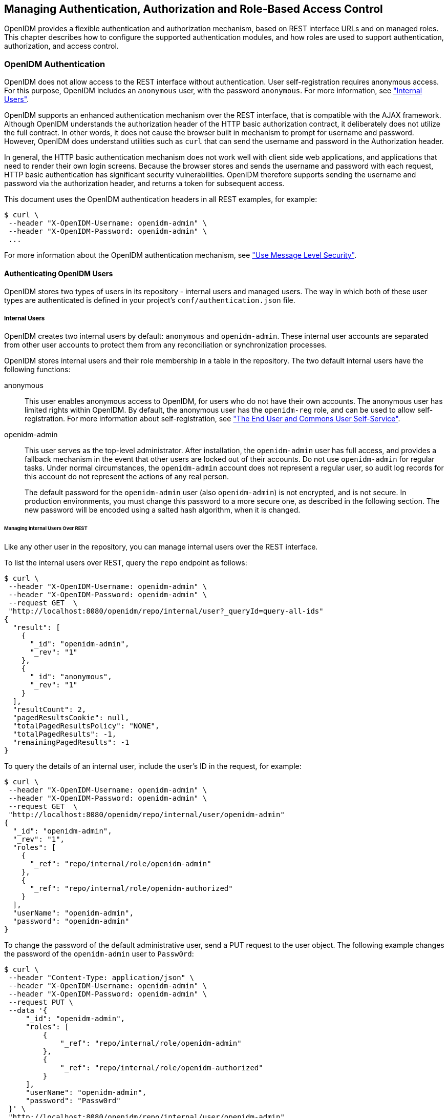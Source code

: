 ////
  The contents of this file are subject to the terms of the Common Development and
  Distribution License (the License). You may not use this file except in compliance with the
  License.
 
  You can obtain a copy of the License at legal/CDDLv1.0.txt. See the License for the
  specific language governing permission and limitations under the License.
 
  When distributing Covered Software, include this CDDL Header Notice in each file and include
  the License file at legal/CDDLv1.0.txt. If applicable, add the following below the CDDL
  Header, with the fields enclosed by brackets [] replaced by your own identifying
  information: "Portions copyright [year] [name of copyright owner]".
 
  Copyright 2017 ForgeRock AS.
  Portions Copyright 2024-2025 3A Systems LLC.
////

:figure-caption!:
:example-caption!:
:table-caption!:


[#chap-auth]
== Managing Authentication, Authorization and Role-Based Access Control

OpenIDM provides a flexible authentication and authorization mechanism, based on REST interface URLs and on managed roles. This chapter describes how to configure the supported authentication modules, and how roles are used to support authentication, authorization, and access control.

[#openidm-authentication]
=== OpenIDM Authentication

OpenIDM does not allow access to the REST interface without authentication. User self-registration requires anonymous access. For this purpose, OpenIDM includes an `anonymous` user, with the password `anonymous`. For more information, see xref:#internal-users["Internal Users"].

OpenIDM supports an enhanced authentication mechanism over the REST interface, that is compatible with the AJAX framework. Although OpenIDM understands the authorization header of the HTTP basic authorization contract, it deliberately does not utilize the full contract. In other words, it does not cause the browser built in mechanism to prompt for username and password. However, OpenIDM does understand utilities such as `curl` that can send the username and password in the Authorization header.

In general, the HTTP basic authentication mechanism does not work well with client side web applications, and applications that need to render their own login screens. Because the browser stores and sends the username and password with each request, HTTP basic authentication has significant security vulnerabilities. OpenIDM therefore supports sending the username and password via the authorization header, and returns a token for subsequent access.

This document uses the OpenIDM authentication headers in all REST examples, for example:

[source, console]
----
$ curl \
 --header "X-OpenIDM-Username: openidm-admin" \
 --header "X-OpenIDM-Password: openidm-admin" \
 ...
----
For more information about the OpenIDM authentication mechanism, see xref:chap-security.adoc#security-messages["Use Message Level Security"].

[#openidm-users]
==== Authenticating OpenIDM Users

OpenIDM stores two types of users in its repository - internal users and managed users. The way in which both of these user types are authenticated is defined in your project's `conf/authentication.json` file.

[#internal-users]
===== Internal Users

OpenIDM creates two internal users by default: `anonymous` and `openidm-admin`. These internal user accounts are separated from other user accounts to protect them from any reconciliation or synchronization processes.

OpenIDM stores internal users and their role membership in a table in the repository. The two default internal users have the following functions:
--

anonymous::
This user enables anonymous access to OpenIDM, for users who do not have their own accounts. The anonymous user has limited rights within OpenIDM. By default, the anonymous user has the `openidm-reg` role, and can be used to allow self-registration. For more information about self-registration, see xref:chap-ui.adoc#ui-self-registration["The End User and Commons User Self-Service"].

openidm-admin::
This user serves as the top-level administrator. After installation, the `openidm-admin` user has full access, and provides a fallback mechanism in the event that other users are locked out of their accounts. Do not use `openidm-admin` for regular tasks. Under normal circumstances, the `openidm-admin` account does not represent a regular user, so audit log records for this account do not represent the actions of any real person.

+
The default password for the `openidm-admin` user (also `openidm-admin`) is not encrypted, and is not secure. In production environments, you must change this password to a more secure one, as described in the following section. The new password will be encoded using a salted hash algorithm, when it is changed.

--

[#repo-internal-user]
====== Managing Internal Users Over REST

Like any other user in the repository, you can manage internal users over the REST interface.

To list the internal users over REST, query the `repo` endpoint as follows:

[source, console]
----
$ curl \
 --header "X-OpenIDM-Username: openidm-admin" \
 --header "X-OpenIDM-Password: openidm-admin" \
 --request GET  \
 "http://localhost:8080/openidm/repo/internal/user?_queryId=query-all-ids"
{
  "result": [
    {
      "_id": "openidm-admin",
      "_rev": "1"
    },
    {
      "_id": "anonymous",
      "_rev": "1"
    }
  ],
  "resultCount": 2,
  "pagedResultsCookie": null,
  "totalPagedResultsPolicy": "NONE",
  "totalPagedResults": -1,
  "remainingPagedResults": -1
}
----
To query the details of an internal user, include the user's ID in the request, for example:

[source, console]
----
$ curl \
 --header "X-OpenIDM-Username: openidm-admin" \
 --header "X-OpenIDM-Password: openidm-admin" \
 --request GET  \
 "http://localhost:8080/openidm/repo/internal/user/openidm-admin"
{
  "_id": "openidm-admin",
  "_rev": "1",
  "roles": [
    {
      "_ref": "repo/internal/role/openidm-admin"
    },
    {
      "_ref": "repo/internal/role/openidm-authorized"
    }
  ],
  "userName": "openidm-admin",
  "password": "openidm-admin"
}
----
To change the password of the default administrative user, send a PUT request to the user object. The following example changes the password of the `openidm-admin` user to `Passw0rd`:

[source, console]
----
$ curl \
 --header "Content-Type: application/json" \
 --header "X-OpenIDM-Username: openidm-admin" \
 --header "X-OpenIDM-Password: openidm-admin" \
 --request PUT \
 --data '{
     "_id": "openidm-admin",
     "roles": [
         {
             "_ref": "repo/internal/role/openidm-admin"
         },
         {
             "_ref": "repo/internal/role/openidm-authorized"
         }
     ],
     "userName": "openidm-admin",
     "password": "Passw0rd"
 }' \
 "http://localhost:8080/openidm/repo/internal/user/openidm-admin"
{
  "_id": "openidm-admin",
  "_rev": "2",
  "roles": [
    {
      "_ref": "repo/internal/role/openidm-admin"
    },
    {
      "_ref": "repo/internal/role/openidm-authorized"
    }
  ],
  "userName": "openidm-admin",
  "password": {
    "$crypto": {
      "value": {
        "algorithm": "SHA-256",
        "data": "spKRPPYpDFZZWuJsOQa03vT2Gf+pFYUW8Zj6eCXuvMj19wZasYmdI2sCOrmmxiUQ"
      },
      "type": "salted-hash"
    }
  }
}
----



[#managed-users]
===== Managed Users

External users that are managed by OpenIDM are known as managed users.

The table in which managed users are stored depends on the type of repository. For JDBC repositories, OpenIDM stores managed users in the managed objects table, named `managedobjects`, and indexes those objects in a table named `managedobjectproperties`.

For an OrientDB repository, managed objects are stored in the table `managed_user`.

OpenIDM provides RESTful access to managed users, at the context path `/openidm/managed/user`. For more information, see xref:appendix-rest.adoc#managing-users-REST["Managing Users Over REST"].


[#internal-managed-authentication]
===== Authenticating Internal and Managed Users

By default, the attribute names that are used to authenticate managed and internal users are `username` and `password`, respectively. However, you can explicitly define the properties that constitute usernames, passwords or roles with the `propertyMapping` object in the `conf/authentication.json` file. The following excerpt of the `authentication.json` file shows the default property mapping object:

[source, json]
----
...
    "propertyMapping" : {
        "authenticationId" : "username",
        "userCredential" : "password",
        "userRoles" : "roles"
    },
 ...
----
If you change the attribute names that are used for authentication, you must adjust the following authentication queries (defined in the repository configuration file, `openidm/conf/repo.repo-type.json`).
--
Two queries are defined by default.

`credential-internaluser-query`::
This query uses the `username` attribute for login, for internal users. For example, the following `credential-internaluser-query` is defined in the default repository configuration file for a MySQL repository.
+

[source, console]
----
"credential-internaluser-query" : "SELECT objectid, pwd, roles FROM
        ${_dbSchema}.${_table} WHERE objectid = ${username}",
----

`credential-query`::
This query uses the `username` attribute for login, for managed users. For example, the following `credential-query` is defined in the default repository configuration file for a MySQL repository.
+

[source, console]
----
"credential-query" : "SELECT * FROM ${_dbSchema}.${_table} WHERE
        objectid = ${username} and accountStatus = 'active'",
----

--
The query that is used for a particular resource is specified by the `queryId` property in the `authentication.json` file. The following sample excerpt of that file shows that the `credential-query` is used when validating managed user credentials.

[source, json]
----
{
    "queryId" : "credential-query",
    "queryOnResource" : "managed/user",
...
}
----



[#supported-auth-session-modules]
==== Supported Authentication and Session Modules

The authentication configuration is defined in `conf/authentication.json`. This file configures the methods by which a user request is authenticated. It includes both session and authentication module configuration.

You can review and configure supported modules in the Admin UI. To do so, log into `\https://localhost:8443/admin`, and select Configure > System Preferences > Authentication.

[#admin-ui-auth-modules]
image::images/admin-ui-authentication.png[]

[#supported-session-modules]
===== Supported Session Module

At this time, OpenIDM includes one supported session module. The JSON Web Token session module configuration specifies keystore information, and details about the session lifespan. The default `JWT_SESSION` configuration is as follows:

[source, json]
----
"sessionModule" : {
    "name" : "JWT_SESSION",
        "properties" : {
            "keyAlias" : "&{openidm.https.keystore.cert.alias}",
            "privateKeyPassword" : "&{openidm.keystore.password}",
            "keystoreType" : "&{openidm.keystore.type}",
            "keystoreFile" : "&{openidm.keystore.location}",
            "keystorePassword" : "&{openidm.keystore.password}",
            "sessionOnly" : true
            "isHttpOnly" : true
            "maxTokenLifeMinutes" : "120",
            "tokenIdleTimeMinutes" : "30"
        }
},
----

[NOTE]
====
If you're working with the link:../integrators-guide/index.html#openam-session-module[OPENAM_SESSION] module, change the token lifetime properties as shown here, to match the session token lifetime associated with OpenAM.

[source, json]
----
      "maxTokenLifeSeconds"  : "5",
      "tokenIdleTimeSeconds" : "5"
----
====
For more information about the `JWT_SESSION` module, see the following Javadoc page: link:https://doc.openidentityplatform.org/commons/apidocs/org/forgerock/jaspi/modules/session/jwt/JwtSessionModule.html[Class JwtSessionModule, window=\_blank].


[#supported-auth-modules]
===== Supported Authentication Modules

--
OpenIDM evaluates modules in the order shown in the `authentication.json` file for your project. When OpenIDM finds a module to authenticate a user, it does not evaluate subsequent modules.

You can also configure the order of authentication modules in the Admin UI. After logging in, click Configure > System Preferences > Authentication. The following figure illustrates how you might include the IWA module in the Admin UI.

[#auth-iwa-module]
image::images/auth-iwa-module.png[]
You must prioritize the authentication modules that query OpenIDM resources. Prioritizing the modules that query external resources might lead to authentication problems for internal users such as `openidm-admin`.

STATIC_USER::
`STATIC_USER` authentication provides an anonymous authentication mechanism that bypasses any database lookups if the headers in a request indicate that the user is `anonymous`. The following sample REST call uses `STATIC_USER` authentication in the self-registration process:
+

[source, console]
----
$ curl \
 --header "X-OpenIDM-Password: anonymous" \
 --header "X-OpenIDM-Username: anonymous" \
 --header "Content-Type: application/json" \
 --data '{
       "userName":"steve",
       "givenName":"Steve",
       "sn":"Carter",
       "telephoneNumber":"0828290289",
       "mail":"scarter@example.com",
       "password":"Passw0rd"
       }' \
 --request POST \
 "http://localhost:8080/openidm/managed/user/?_action=create"
----
+
Note that this is not the same as an anonymous request that is issued without headers.

+
Authenticating with the `STATIC_USER` module avoids the performance cost of reading the database for self-registration, certain UI requests, and other actions that can be performed anonymously. Authenticating the anonymous user with the `STATIC_USER` module is identical to authenticating the anonymous user with the `INTERNAL_USER` module, except that the database is not accessed. So, `STATIC_USER` authentication provides an authentication mechanism for the anonymous user that avoids the database lookups incurred when using `INTERNAL_USER`.

+
A sample `STATIC_USER` authentication configuration follows:
+

[source, json]
----
{
    "name" : "STATIC_USER",
    "enabled" : true,
    "properties" : {
        "propertyMapping" : "{}",
        "queryOnResource" : "repo/internal/user",
        "username" : "anonymous",
        "password" : "anonymous",
        "defaultUserRoles" : [
            "openidm-reg"
        ],
        "augmentSecurityContext" : null
    }
}
----

TRUSTED_ATTRIBUTE::
The `TRUSTED_ATTRIBUTE` authentication module allows you to configure OpenIDM to trust the `HttpServletRequest` attribute of your choice. You can configure it by adding the `TRUSTED_ATTRIBUTE` module to your `authentication.json` file, as shown in the following code block:
+

[source, json]
----
...
{
    "name" : "TRUSTED_ATTRIBUTE",
    "properties" : {
        "queryOnResource" : "managed/user",
        "propertyMapping" : {
            "authenticationId" : "username",
            "userRoles" : "authzRoles"
        },
        "defaultUserRoles" : [ ],
        "authenticationIdAttribute" : "X-ForgeRock-AuthenticationId",
        "augmentSecurityContext" : {
            "type" : "text/javascript",
            "file" : "auth/populateRolesFromRelationship.js"
        }
    },
    "enabled" : true
}
...
----
+
`TRUSTED_ATTRIBUTE` authentication queries the `managed/user` repository, and allows authentication when credentials match, based on the `username` and `authzRoles` assigned to that user, specifically the `X-ForgeRock-AuthenticationId` attribute.

+
To see how you can configure this with OpenIDM, see xref:../samples-guide/chap-trustedfilter-sample.adoc#chap-trustedfilter-sample["The Trusted Servlet Filter Sample"] in the __Samples Guide__.

MANAGED_USER::
`MANAGED_USER` authentication queries the repository, specifically the `managed/user` objects, and allows authentication if the credentials match. The default configuration uses the `username` and `password` of the managed user to authenticate, as shown in the following sample configuration:
+

[source, json]
----
{
    "name" : "MANAGED_USER",
    "enabled" : true,
    "properties" : {
        "queryId" : "credential-query",
        "queryOnResource" : "managed/user",
        "propertyMapping" : {
            "authenticationId" : "username",
            "userCredential" : "password",
            "userRoles" : "roles"
        },
        "defaultUserRoles" : [ ]
    }
},
----

INTERNAL_USER::
`INTERNAL_USER` authentication queries the repository, specifically the `repo/internal/user` objects, and allows authentication if the credentials match. The default configuration uses the `username` and `password` of the internal user to authenticate, as shown in the following sample configuration:
+

[source, json]
----
{
    "name" : "INTERNAL_USER",
    "enabled" : true,
    "properties" : {
        "queryId" : "credential-internaluser-query",
        "queryOnResource" : "repo/internal/user",
        "propertyMapping" : {
            "authenticationId" : "username",
            "userCredential" : "password",
            "userRoles" : "roles"
        },
        "defaultUserRoles" : [ ]
    }
},
----

CLIENT_CERT::
The client certificate module, `CLIENT_CERT`, provides authentication by validating a client certificate, transmitted via an HTTP request. OpenIDM compares the subject DN of the request certificate with the subject DN of the truststore.

+
A sample `CLIENT_CERT` authentication configuration follows:
+

[source, json]
----
{
    "name" : "CLIENT_CERT",
    "enabled" : true,
    "properties" : {
        "queryOnResource" : "security/truststore",
        "defaultUserRoles" : [ "openidm-cert" ],
        "allowedAuthenticationIdPatterns" : [ ]
    }
},
----
+
The `allowedAuthenticationIdPatterns` filter enables you to specify an array of usernames or username patterns that will be accepted for authentication. If this property is empty, any username can authenticate.

+
For detailed options, see xref:#auth-client-cert["Configuring the CLIENT_CERT Authentication Module"].

--
The modules that follow point to external systems. In the `authentication.json` file, you should generally include these modules after any modules that query internal OpenIDM resources.
--

[#passthrough-module]
PASSTHROUGH::
`PASSTHROUGH` authentication queries an external system, such as an LDAP server, and allows authentication if the provided credentials match those in the external system. The following sample configuration shows pass-through authentication using the user objects in the system endpoint `system/ldap/account`. For more information on pass-through authentication, see xref:#passthrough-auth["Configuring Pass-Through Authentication"].

[#openam-session-module]
OPENAM_SESSION::
The `OPENAM_SESSION` module enables you to protect an OpenIDM deployment with Open Identity Platform's link:http://github.com/OpenIdentityPlatform/OpenAM[OpenAM, window=\_blank] product. For an example of how you might use the `OPENAM_SESSION` module, see xref:../samples-guide/chap-fullstack-sample.adoc#chap-fullstack-sample["Full Stack Sample - Using OpenIDM in the Open Identity Platform"] in the __Samples Guide__.

+
For detailed options, see xref:appendix-auth-modules.adoc#openam-module-details["OPENAM_SESSION Module Configuration Options"].

+
The use case is when you need to integrate IDM endpoints behind the scenes within other applications, such as with a company intranet portal. In that configuration, users would log into OpenAM to access the portal; at that point, their sessions would use the OpenAM SSO cookie, also known as `iPlanetDirectoryPro`. For more information, see the OpenAM Administration Guide section on link:../../../openam/13.5/admin-guide/#session-state-cookies[Session Cookies, window=\_blank].
+

[NOTE]
======
If you use the `OPENAM_SESSION` token, you'll need to set a `JWT_SESSION` maximum token lifetime of __5 seconds__, to match the corresponding token session lifetime in OpenAM. For more information on the `JWT_SESSION` module, see the following section: link:../integrators-guide/index.html#supported-session-modules[Supported Session Modules]

Ensure that at least one user in any shared OpenDJ repository has an `openidm-admin` role.

Set up logins with OpenAM, to work with the related login session cookie, known as `iPlanetDirectoryPro`.
======

IWA::
The IWA module enables users to authenticate by using Integrated Windows Authentication (IWA), rather than by providing a username and password. For information about configuring the IWA module with OpenIDM, see xref:#openidm-auth-kerberos["Configuring IWA Authentication"].

--


[#passthrough-auth]
==== Configuring Pass-Through Authentication

OpenIDM 4.5 supports a pass-through authentication mechanism. With pass-through authentication, the credentials included with the REST request are validated against those stored in a remote system, such as an LDAP server.

The following excerpt of an `authentication.json` shows a pass-through authentication configuration for an LDAP system.

[source, json]
----
"authModules" : [
    {
       "name" : "PASSTHROUGH",
       "enabled" : true,
       "properties" : {
          "augmentSecurityContext": {
             "type" : "text/javascript",
             "file" : "auth/populateAsManagedUser.js"
          },
          "queryOnResource" : "system/ldap/account",
          "propertyMapping" : {
             "authenticationId" : "uid",
             "groupMembership" : "memberOf"
          },
          "groupRoleMapping" : {
             "openidm-admin" : ["cn=admins"]
          },
          "managedUserLink" : "systemLdapAccounts_managedUser",
          "defaultUserRoles" : [
             "openidm-authorized"
          ]
       },
    },
    ...
 ]
----
For more information on authentication module properties, see the following: xref:appendix-auth-modules.adoc#appendix-auth-modules["Authentication and Session Module Configuration Details"].

The OpenIDM samples, described in xref:../samples-guide/chap-overview.adoc#chap-overview["Overview of the OpenIDM Samples"] in the __Samples Guide__, include several examples of pass-through authentication configuration. Samples 2, 2b, 2c, and 2d use an external LDAP system for authentication. Sample 3 authenticates against a SQL database. Sample 6 authenticates against an Active Directory server. The `scriptedrest2dj` sample uses a scripted REST connector to authenticate against an OpenDJ server.


[#openidm-auth-kerberos]
==== Configuring IWA Authentication

When OpenIDM is configured for IWA authentication, client browsers can authenticate to OpenIDM using a Kerberos ticket.

To enable Kerberos authentication, OpenIDM needs a specific Kerberos user account in Active Directory, and a keytab file that maps the service principal to this user account. When this is set up, the client presents OpenIDM with a Kerberos ticket. If OpenIDM can validate that ticket, the client is granted an encrypted session key for the OpenIDM service. That client can then access OpenIDM without providing a username or password, for the duration of the session.

The complete Kerberos authentication process is shown in the following diagram:

[#d0e21021]
image::images/kerberos-auth.png[]
This section assumes that you have an active Kerberos server acting as a Key Distribution Center (KDC). If you are running Active Directory in your deployment, that service includes a Kerberos KDC by default.

The steps required to set up IWA with OpenIDM are described in the following sections:

. xref:#iwa-create-user["Creating a Specific Kerberos User Account for OpenIDM"]

. xref:#iwa-keytab["Creating a Keytab File"]

. xref:#iwa-openidm-config["Configuring OpenIDM for IWA"]


[#iwa-create-user]
===== Creating a Specific Kerberos User Account for OpenIDM

To authenticate OpenIDM to the Kerberos KDC you must create a specific user entry in Active Directory whose credentials will be used for this authentication. This Kerberos user account must not be used for anything else.

The Kerberos user account is used to generate the Kerberos keytab. If you change the password of this Kerberos user after you have set up IWA authentication, you must update the keytab accordingly.

====
Create a new user in Active Directory as follows:

. Select New > User and provide a login name for the user that reflects its purpose, for example, openidm@example.com.

. Enter a password for the user. Check the __Password never expires__ option and leave all other options unchecked.
+
If the password of this user account expires, and is reset, you must update the keytab with the new password. It is therefore easier to create an account with a password that does not expire.

. Click Finish to create the user.

====


[#iwa-keytab]
===== Creating a Keytab File

A Kerberos keytab file (`krb5.keytab`) enables OpenIDM to validate the Kerberos tickets that it receives from client browsers. You must create a Kerberos keytab file for the host on which OpenIDM is running.

This section describes how to use the `ktpass` command, included in the Windows Server toolkit, to create the keytab file. Run the `ktpass` command on the Active Directory domain controller. Pay close attention to the use of capitalization in this example because the keytab file is case-sensitive. Note that you must disable UAC or run the `ktpass` command as a user with administration privileges.

The following command creates a keytab file (named `openidm.HTTP.keytab`) for the OpenIDM service located at `openidm.example.com`.

[source, console]
----
C:\Users\Administrator>ktpass ^
 -princ HTTP/openidm.example.com@EXAMPLE.COM ^
 -mapUser EXAMPLE\openidm ^
 -mapOp set ^
 -pass Passw0rd1 ^
 -crypto ALL
 -pType KRB5_NT_PRINCIPAL ^
 -kvno 0 ^
 -out openidm.HTTP.keytab

Targeting domain controller: host.example.com
Using legacy password setting method
Successfully mapped HTTP/openidm.example.com to openidm.
Key created.
Output keytab to openidm.HTTP.keytab:
Keytab version: 0x502
keysize 79 HTTP/openidm.example.com@EXAMPLE.COM ptype 1 (KRB5_NT_PRINCIPAL)
 vno 0 etype 0x1 (DES-CBC-CRC) keylength 8 (0x73a28fd307ad4f83)
keysize 79 HTTP/openidm.example.com@EXAMPLE.COM ptype 1 (KRB5_NT_PRINCIPAL)
 vno 0 etype 0x3 (DES-CBC-MD5) keylength 8 (0x73a28fd307ad4f83)
keysize 87 HTTP/openidm.example.com@EXAMPLE.COM ptype 1 (KRB5_NT_PRINCIPAL)
 vno 0 etype 0x17 (RC4-HMAC) keylength 16 (0xa87f3a337d73085c45f9416be5787d86)
keysize 103 HTTP/openidm.example.com@EXAMPLE.COM ptype 1 (KRB5_NT_PRINCIPAL)
 vno 0 etype 0x12 (AES256-SHA1) keylength 32 (0x6df9c282abe3be787553f23a3d1fcefc
  6fc4a29c3165a38bae36a8493e866d60)
keysize 87 HTTP/openidm.example.com@EXAMPLE.COM ptype 1 (KRB5_NT_PRINCIPAL)
 vno 0 etype 0x11 (AES128-SHA1) keylength 16 (0xf616977f071542cd8ef3ff4e2ebcc09c)
----
The `ktpass` command takes the following options:

* `-princ` specifies the service principal name in the format `service/host-name@realm`
+
In this example (`HTTP/openidm.example.com@EXAMPLE.COM`), the client browser constructs an SPN based on the following:
+

** The service name (HTTP).
+
The service name for SPNEGO web authentication __must__ be HTTP.

** The FQDN of the host on which OpenIDM runs (`openidm.example.com`).
+
This example assumes that users will access OpenIDM at the URL `\https://openidm.example.com:8443`.

** The Kerberos realm name (`EXAMPLE.COM`).
+
The realm name must be in upper case. A Kerberos realm defines the area of authority of the Kerberos authentication server.


* `-mapUser` specifies the name of the Kerberos user account to which the principal should be mapped (the account that you created in xref:#iwa-create-user["Creating a Specific Kerberos User Account for OpenIDM"]). The username must be specified in down-level logon name format (DOMAIN\UserName). In our example, the Kerberos user name is `EXAMPLE\openidm`.

* `-mapOp` specifies how the Kerberos user account is linked. Use `set` to set the first user name to be linked. The default (`add`) adds the value of the specified local user name if a value already exists.

* `-pass` specifies a password for the principal user name. Use "*" to prompt for a password.

* `-crypto` Specifies the cryptographic type of the keys that are generated in the keytab file. Use `ALL` to specify all crypto types.
+
This procedure assumes a 128-bit cryptosystem, with a default RC4-HMAC-NT cryptography algorithm. You can use the `ktpass` command to view the crypto algorithm, as follows:
+

[source, console]
----
C:\Users\Administrator> ktpass -in .\openidm.HTTP.keytab
Existing keytab:
Keytab version: 0x502
keysize 79 HTTP/openidm.example.com@EXAMPLE.COM ptype 1 (KRB5_NT_PRINCIPAL)
 vno 0 etype 0x1 (DES-CBC-CRC) keylength 8 (0x73a28fd307ad4f83)
keysize 79 HTTP/openidm.example.com@EXAMPLE.COM ptype 1 (KRB5_NT_PRINCIPAL)
 vno 0 etype 0x3 (DES-CBC-MD5) keylength 8 (0x73a28fd307ad4f83)
keysize 87 HTTP/openidm.example.com@EXAMPLE.COM ptype 1 (KRB5_NT_PRINCIPAL)
 vno 0 etype 0x17 (RC4-HMAC) keylength 16 (0xa87f3a337d73085c45f9416be5787d86)
keysize 103 HTTP/openidm.example.com@EXAMPLE.COM ptype 1 (KRB5_NT_PRINCIPAL)
 vno 0 etype 0x12 (AES256-SHA1) keylength 32 (0x6df9c282abe3be787553f23a3d1fcefc6
 fc4a29c3165a38bae36a8493e866d60)
keysize 87 HTTP/openidm.example.com@EXAMPLE.COM ptype 1 (KRB5_NT_PRINCIPAL)
 vno 0 etype 0x11 (AES128-SHA1) keylength 16 (0xf616977f071542cd8ef3ff4e2ebcc09c)
----

* `-ptype` Specifies the principal type. Use `KRB5_NT_PRINCIPAL`.

* `-kvno` specifies the key version number. Set the key version number to 0.

* `-out` specifies the name of the keytab file that will be generated, for example, `openidm.HTTP.keytab`.
+
Note that the keys that are stored in the keytab file are similar to user passwords. You must therefore protect the Kerberos keytab file in the same way that you would protect a file containing passwords.

For more information about the `ktpass` command, see the link:http://technet.microsoft.com/en-us/library/cc753771(v=WS.10).aspx[ktpass reference, window=\_blank] in the Windows server documentation.


[#iwa-openidm-config]
===== Configuring OpenIDM for IWA

To configure the IWA authentication module, you must do the following:

. Add the `IWA` authentication module to your project's `conf/authentication.json` file.

. Modify your project's `conf/system.properties` file to include a pointer to your login configuration for JAAS.

This section assumes that the connection from OpenIDM to the Active Directory Server is through an LDAP connector, and that the mapping from managed users to the users in Active Directory (in your project's `conf/sync.json` file) identifies the Active Directory target as `system/ad/account`. If you have named the target differently, modify the `"queryOnResource" : "system/ad/account"` property accordingly.

Add the IWA authentication module towards the end of your `conf/authentication.json` file. For example:

[source, json]
----
"authModules" : [
    ...
    {
        "name" : "IWA",
        "properties": {
            "servicePrincipal" : "HTTP/openidm.example.com@EXAMPLE.COM",
            "keytabFileName" : "openidm.HTTP.keytab",
            "kerberosRealm" : "EXAMPLE.COM",
            "kerberosServerName" : "kdc.example.com",
            "queryOnResource" : "system/ad/account",
            "propertyMapping" : {
                "authenticationId" : "sAMAccountName",
                "groupMembership" : "memberOf"
            },
            "groupRoleMapping" : {
                "openidm-admin": [ ]
            },
            "groupComparisonMethod": "ldap",
            "defaultUserRoles" : [
                "openidm-authorized"
            ],
            "augmentSecurityContext" : {
                "type" : "text/javascript",
                "file" : "auth/populateAsManagedUser.js"
            }
        },
        "enabled" : true
    }
----
--
The IWA authentication module includes the following configurable properties:

`servicePrincipal`::
The Kerberos principal for authentication, in the following format:
+

[source]
----
HTTP/host.domain@DC-DOMAIN-NAME
----
+
__host__ and __domain__ correspond to the host and domain names of the OpenIDM server. __DC-DOMAIN-NAME__ is the domain name of the Windows Kerberos domain controller server. The __DC-DOMAIN-NAME__ can differ from the domain name for the OpenIDM server.

`keytabFileName`::
The full path to the keytab file for the Service Principal.

`kerberosRealm`::
The Kerberos Key Distribution Center realm. For the Windows Kerberos service, this is the domain controller server domain name.

`kerberosServerName`::
The fully qualified domain name of the Kerberos Key Distribution Center server, such as that of the domain controller server.

`groupRoleMapping`::
Enables you to grant different roles to users who are authenticated through the `IWA` module.

--
You can use the `IWA` module in conjunction with the `PASSTHROUGH` authentication module. In this case, a failure in the `IWA` module allows users to revert to forms-based authentication.

To add the `PASSTHROUGH` module, follow xref:#passthrough-auth["Configuring Pass-Through Authentication"].

When you have included the `IWA` module in your `conf/authentication.json` file, edit the `conf/system.properties` file to include a pointer to your login configuration file for JAAS. For example:

[source, console]
----
java.security.auth.login.config=&{launcher.project.location}/conf/gssapi_jaas.conf
----
Your `gssapi_jaas.conf` file must include the following information related to the LDAP connector:

[source, javascript]
----
org.identityconnectors.ldap.LdapConnector {
    com.sun.security.auth.module.Krb5LoginModule required client=TRUE
    principal="openidm.example.com@EXAMPLE.COM"
    useKeyTab=true keyTab="/path/to/openidm.HTTP.keytab";
};
----
The `principal` and `keyTab` values must match what you have configured in your `authentication.json` file.



[#auth-client-cert]
==== Configuring the CLIENT_CERT Authentication Module

The `CLIENT_CERT` authentication module compares the subject DN of the client certificate with the subject DN of the OpenIDM truststore.

The following procedure allows you to review the process with a generated self-signed certificate for the `CLIENT_CERT` module. If you have a `*.pem` file signed by a certificate authority, substitute accordingly.

In this procedure, you will verify the certificate over port 8444 as defined in your project's `conf/boot/boot.properties` file:

[source, console]
----
openidm.auth.clientauthonlyports=8443,8444
----

[#client-cert-demo]
.Demonstrating the CLIENT_CERT Module
====

. Generate the self-signed certificate with the following command:
+

[source, console]
----
$ openssl \
 req \
 -x509 \
 -newkey rsa:1024 \
 -keyout key.pem \
 -out cert.pem \
 -days 3650 \
 -nodes
----

. Respond to the questions when prompted.
+

[source, console]
----
Country Name (2 letter code) [XX]:
State or Province Name (full name) []:
Locality Name (eg, city) [Default City]:
Name (eg, company) [Default Company Ltd]:ForgeRock
Organizational Unit Name (eg, section) []:
Common Name (eg, your name or your server's hostname) []:localhost
Email Address []:
----
+
In this case, the `Name` corresponds to the `O` (for organization) of ForgeRock, and the `Common Name` corresponds to the `cn` of `localhost`. You'll use this information in a couple of steps.

. Import the certificate `cert.pem` file into the OpenIDM truststore:
+

[source, console]
----
$ keytool \
 -importcert \
 -keystore \
 /path/to/openidm/security/truststore \
 -storetype JKS \
 -storepass changeit \
 -file cert.pem \
 -trustcacerts \
 -noprompt \
 -alias \
 client-cert-example
 Certificate was added to keystore
----

. Open the `authentication.json` file in the `project-dir/conf` directory. Scroll to the code block with `CLIENT_CERT` and include the information from when you generated the self-signed certificate:
+

[source, json]
----
...
{
   "name" : "CLIENT_CERT",
   "properties" : {
      "queryOnResource" : "security/truststore",
      "defaultUserRoles" : [
         "openidm-cert"
      ],
      "allowedAuthenticationIdPatterns" : [
         "cn=localhost, O=ForgeRock"
      ]
   },
   "enabled" : true
}
...
----

. Start OpenIDM:
+

[source, console]
----
$ cd /path/to/openidm
$ ./startup.sh -p project-dir
----

. Send an HTTP request with your certificate file `cert.pem`:
+

[source, console]
----
$ curl \
 --cacert self-signed.crt \
 --cert-type PEM \
 --key key.pem \
 --key-type PEM \
 --tlsv1 \
 --cert /path/to/./cert.pem \
 --header "X-OpenIDM-Username: anonymous" \
 --header "X-OpenIDM-Password: anonymous" \
 --request GET \
 "https://localhost:8444/openidm/info/ping"
 {
  "_id":"",
  "state":"ACTIVE_READY",
  "shortDesc":"OpenIDM ready"
}
----

====



[#openidm-roles]
=== Roles and Authentication

OpenIDM includes a number of default roles, and supports the configuration of managed roles, enabling you to customize the roles mechanism as needed.
--
The following roles are configured by default:

openidm-reg::
Role assigned to users who access OpenIDM with the default anonymous account.

+
The `openidm-reg` role is excluded from the reauthorization required policy definition by default.

openidm-admin::
OpenIDM administrator role, excluded from the reauthorization required policy definition by default.

openidm-authorized::
Default role for any user who has authenticated with a user name and password.

openidm-cert::
Default role for any user authenticated with mutual SSL authentication.

+
This role applies only for mutual authentication. Furthermore, the shared secret (certificate) must be adequately protected. The `openidm-cert` role is excluded from the reauthorization required policy definition by default.

openidm-tasks-manager::
Role for users who can be assigned to workflow tasks.

--
When a user authenticates, OpenIDM calculates that user's roles as follows:

* If the authentication module with which the user authenticates includes a `defaultUserRoles` property, OpenIDM assigns those roles to the user on authentication. The `defaultUserRoles` property is specified as an array.

* The `userRoles` property is a mapping that specifies the attribute or list of attributes in the user entry that contains that specific user's authorization roles. For example, the following excerpt indicates that the `userRoles` should be taken from the user's `authzRoles` property on authentication:
+

[source, console]
----
"userRoles" : "authzRoles"
----

* If the authentication module includes a `groupRoleMapping`, `groupMembership`, or `groupComparison` property, OpenIDM can assign additional roles to the user, depending on the user's group membership.

The roles calculated in sequence are cumulative.

For users who have authenticated with mutual SSL authentication, the module is `CLIENT_CERT` and the default role for such users is `openidm-cert`.

[source, json]
----
{   "name" : "CLIENT_CERT",
    "properties" : {
        "queryOnResource": "security/truststore",
        "defaultUserRoles": [  "openidm-cert" ],
        "allowedAuthenticationPatterns" : [ ]
    },
    "enabled" : "true"
}
----
Access control for such users is configured in the `access.js` file. For more information, see xref:#openidm-authorization["Authorization"].


[#openidm-authorization]
=== Authorization

OpenIDM provides role-based authorization that restricts direct HTTP access to REST interface URLs. The default authorization configuration grants different access rights to users that are assigned one or more of the following roles:
[none]
* `"openidm-reg"`
* `"openidm-authorized"`
* `"openidm-admin"`
* `"openidm-cert"`
* `"openidm-tasks-manager"`
Note that this access control applies to direct HTTP calls only. Access for internal calls (for example, calls from scripts) is not affected by this mechanism.

Authorization roles are referenced in a user's `"authzRoles"` property, and are implemented using the relationships mechanism, described in xref:chap-users-groups-roles.adoc#managing-relationships["Managing Relationships Between Objects"].

The following example request shows that user `psmith` has the `"openidm-authorized"` authorization role.

[source, console]
----
$ curl \
 --cacert self-signed.crt \
 --header "X-OpenIDM-Username: openidm-admin" \
 --header "X-OpenIDM-Password: openidm-admin" \
 --request GET \
 "https://localhost:8443/openidm/managed/user/psmith?_fields=authzRoles"
{
  "_id": "psmith",
  "_rev": "1",
  "authzRoles": [
    {
      "_ref": "repo/internal/role/openidm-authorized",
      "_refProperties": {
        "_id": "8e7b2c97-dfa8-4eec-a95b-b40b710d443d",
        "_rev": "1"
      }
    }
  ]
}
----
The authorization implementation is configured in two script files:

* `openidm/bin/defaults/script/router-authz.js`

* `project-dir/script/access.js`

OpenIDM calls the `router-authz.js` script for each request, through an `onRequest` hook that is defined in the `router.json` file. `router-authz.js` calls your project's access configuration script (`access.js`) to determine the allowed HTTP requests. If access is denied, according to the configuration defined in `access.js`, the `router-authz.js` script throws an exception, and OpenIDM denies the request.

[#router-authz-js]
==== Understanding the Router Authorization Script (router-authz.js)

This file provides the functions that enforce access rules. For example, the following function controls whether users with a certain role can start a specified process.

[source, javascript]
----
...
function isAllowedToStartProcess() {
    var processDefinitionId = request.content._processDefinitionId;
    return isProcessOnUsersList(processDefinitionId);
}
...
----
There are certain authorization-related functions in `router-authz.js` that should __not__ be altered, as indicated in the comments in the file.


[#access-js]
==== Understanding the Access Configuration Script (access.js)

This file defines the access configuration for HTTP requests and references the methods defined in `router-authz.js`. Each entry in the configuration contains a pattern to match against the incoming request ID, and the associated roles, methods, and actions that are allowed for requests on that pattern.

The options shown in the default version of the file do not include all of the actions available at each endpoint.

The following sample configuration entry indicates the configurable parameters and their purpose.

[source, javascript]
----
{
    "pattern"   : "*",
    "roles"     : "openidm-admin",
    "methods"   : "*", // default to all methods allowed
    "actions"   : "*", // default to all actions allowed
    "customAuthz" : "disallowQueryExpression()",
    "excludePatterns": "system/*"
},
----
As shown, this entry affects users with the `openidm-admin` role. Such users have HTTP access to all but `system` endpoints. The parameters are as follows:

* `"pattern"` - the REST endpoint to which access is being controlled. `"*"` indicates access to all endpoints. `"managed/user/*"` would indicate access to all managed user objects.

* `"roles"` - a list of the roles to which this access configuration applies.
+
The `"roles"` referenced here align with the details that are read from an object's security context (`security.authorization.roles`). Managed users use their `"authzRoles"` relationship property to produce this security context value during authentication.

* `"methods"` - a comma separated list of the methods to which access is being granted. The method can be one or more of `create, read, update, delete, patch, action, query`. A value of `"*"` indicates that all methods are allowed. A value of `""` indicates that no methods are allowed.

* `"actions"` - a comma separated list of the allowed actions. The possible values depend on the service (URL) that is being exposed. The following list indicates the possible actions for each service.
+
[none]
* `openidm/info/*` - `(no action parameter applies)`
* `openidm/authentication` - `reauthenticate`
* `openidm/config/ui/*` - `(no action parameter applies)`
* `openidm/endpoint/getprocessforuser` - `create, complete`
* `openidm/endpoint/gettasksview` - `create, complete`
* `openidm/external/email` - `send`
* `openidm/external/rest` - `(no action parameter applies)`
* `openidm/managed` - `patch, triggerSyncCheck`
* `openidm/managed/user` - `validateObject, validateProperty`
* `openidm/policy` - `validateObject, validateProperty`
* `openidm/recon` - `recon, reconByQuery, reconById, cancel`
* `openidm/repo` - `updateDbCredentials`
* `openidm/script/*` - `eval`
* `openidm/security/keystore` - `generateCert, generateCSR`
* `openidm/security/truststore` - `generateCert, generateCSR`
* `openidm/sync` - `notifyCreate, notifyUpdate, notifyDelete, recon, performAction`
* `openidm/system` - `test, testConfig, availableConnectors, createCoreConfig, createFullConfig, liveSync, authenticate`
* `openidm/system/<name>` - `script, test, liveSync`
* `openidm/system/<name>/{id}` - `authenticate, liveSync`
* `openidm/taskscanner` - `execute, cancel`
* `openidm/workflow/processdefinition` - `create, complete`
* `openidm/workflow/processinstance` - `create, complete`
* `openidm/workflow/taskinstance` - `claim, create, complete`
+
A value of `"*"` indicates that all actions exposed for that service are allowed. A value of `""` indicates that no actions are allowed.

* `"customAuthz"` - an optional parameter that enables you to specify a custom function for additional authorization checks. These functions are defined in `router-authz.js`.

* `"excludePatterns"` - an optional parameter that enables you to specify particular endpoints to which access should not be given.



[#authorization-extending]
==== Extending the Authorization Mechanism

You can extend the default authorization mechanism by defining additional functions in `router-authz.js` and by creating new access control configuration definitions in `access.js`.



[#user-group-role-auth-assignment]
=== Building Role-Based Access Control (RBAC)

In OpenIDM, role assignments can be configured with different authentication options. Roles can be assigned in a number of ways. The roles assigned to specific users are cumulative.

The roles for each user are calculated based on the process depicted here:

[#figure-roles-auth]
image::images/roles-auth.png[]
In OpenIDM, RBAC incorporates authentication and authorization options from roles configured for clients, for managed / internal users, as well as for group memberships.

The properties listed in this section are described in xref:#passthrough-auth["Configuring Pass-Through Authentication"].

Roles and authentication options can be configured for users in three stages:
--

Client Controlled::
The `defaultUserRoles` may be added to authentication modules configured in the applicable `authentication.json` file. Default roles are listed in xref:#openidm-roles["Roles and Authentication"].

+
If you see the following entry in `authentication.json`, the cited authentication property applies to all authenticated users:
+

[source, console]
----
"defaultUserRoles" : [ ]
----

Managed / Internal::
Accumulated roles for users are collected in the `userRoles` property.

+
For a definition of managed and internal users, see xref:#openidm-users["Authenticating OpenIDM Users"].

Group roles::
OpenIDM also uses group roles as input. Options include `groupMembership`, `groupRoleMapping`, and `groupComparison`

context.security::
Once OpenIDM assigns roles and authentication modules to a user, OpenIDM then evaluates the result based on the `context.security` map, based on the scripts in the `policy.js` file. For more information, see xref:#auth-security-context["Roles, Authentication, and the Security Context"].

--

[#auth-security-context]
==== Roles, Authentication, and the Security Context

The Security Context (`context.security`), consists of a principal (defined by the `authenticationId` property) and an access control element (defined by the `authorization` property).

If authentication is successful, the authentication framework sets the principal. OpenIDM stores that principal as the `authenticationId`. For more information, see the authentication components defined in xref:#supported-auth-modules["Supported Authentication Modules"].

The `authorization` property includes an `id`, an array of `roles` (see xref:#openidm-roles["Roles and Authentication"]), and a `component`, that specifies the resource against which authorization is validated. For more information, see xref:#passthrough-auth["Configuring Pass-Through Authentication"]. :



